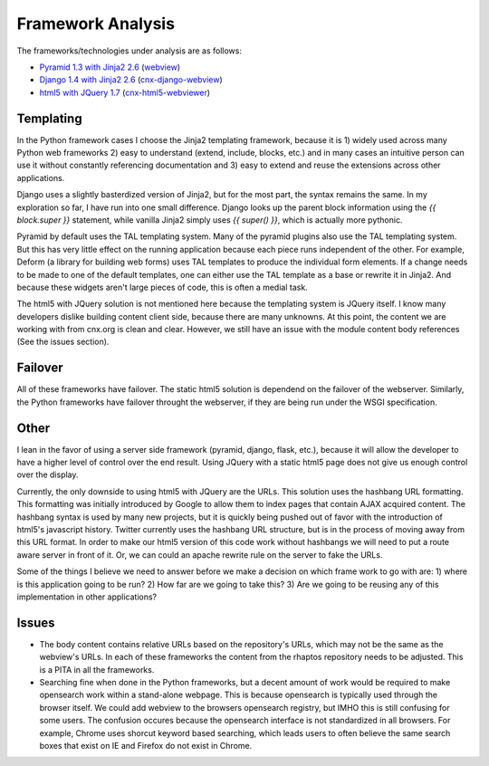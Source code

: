 ==================
Framework Analysis
==================


The frameworks/technologies under analysis are as follows:

- `Pyramid 1.3 with Jinja2 2.6 <http://static2.cnx.mulich.com/>`_
  (`webview <https://github.com/Connexions/webview>`_)
- `Django 1.4 with Jinja2 2.6 <http://static1.cnx.mulich.com/>`_
  (`cnx-django-webview <https://github.com/pumazi/cnx-django-webview>`_)
- `html5 with JQuery 1.7 <http://static0.cnx.mulich.com/>`_
  (`cnx-html5-webviewer <https://github.com/pumazi/cnx-html5-webviewer>`_)

Templating
----------

In the Python framework cases I choose the Jinja2 templating
framework, because it is 1) widely used across many Python web
frameworks 2) easy to understand (extend, include, blocks, etc.) and
in many cases an intuitive person can use it without constantly
referencing documentation and 3) easy to extend and reuse the
extensions across other applications.

Django uses a slightly basterdized version of Jinja2, but for the most
part, the syntax remains the same. In my exploration so far, I have
run into one small difference. Django looks up the parent block
information using the `{{ block.super }}` statement, while vanilla
Jinja2 simply uses `{{ super() }}`, which is actually more pythonic.

Pyramid by default uses the TAL templating system. Many of the pyramid
plugins also use the TAL templating system. But this has very little
effect on the running application because each piece runs independent
of the other. For example, Deform (a library for building web forms)
uses TAL templates to produce the individual form elements. If a
change needs to be made to one of the default templates, one can
either use the TAL template as a base or rewrite it in Jinja2. And
because these widgets aren't large pieces of code, this is often a
medial task.

The html5 with JQuery solution is not mentioned here because the
templating system is JQuery itself. I know many developers dislike
building content client side, because there are many unknowns. At this
point, the content we are working with from cnx.org is clean and
clear. However, we still have an issue with the module content body
references (See the issues section).

Failover
--------

All of these frameworks have failover. The static html5 solution is
dependend on the failover of the webserver. Similarly, the Python
frameworks have failover throught the webserver, if they are being run
under the WSGI specification.

Other
-----

I lean in the favor of using a server side framework (pyramid, django,
flask, etc.), because it will allow the developer to have a higher
level of control over the end result. Using JQuery with a static
html5 page does not give us enough control over the display.

Currently, the only downside to using html5 with JQuery are the
URLs. This solution uses the hashbang URL formatting. This formatting
was initially introduced by Google to allow them to index pages that
contain AJAX acquired content. The hashbang syntax is used by many new
projects, but it is quickly being pushed out of favor with the
introduction of html5's javascript history. Twitter currently uses the
hashbang URL structure, but is in the process of moving away from this
URL format. In order to make our html5 version of this code work
without hashbangs we will need to put a route aware server in front of
it. Or, we can could an apache rewrite rule on the server to fake the
URLs.

Some of the things I believe we need to answer before we make a
decision on which frame work to go with are: 1) where is this
application going to be run? 2) How far are we going to take this?
3) Are we going to be reusing any of this implementation in other
applications?


Issues
------

* The body content contains relative URLs based on the repository's
  URLs, which may not be the same as the webview's URLs. In each of
  these frameworks the content from the rhaptos repository needs to be
  adjusted. This is a PITA in all the frameworks.

* Searching fine when done in the Python frameworks, but a decent
  amount of work would be required to make opensearch work within a
  stand-alone webpage. This is because opensearch is typically used
  through the browser itself.
  We could add webview to the browsers opensearch
  registry, but IMHO this is still confusing for some users. The
  confusion occures because the opensearch interface is not
  standardized in all browsers. For example, Chrome uses shorcut
  keyword based searching, which leads users to often believe the same
  search boxes that exist on IE and Firefox do not exist in Chrome.
